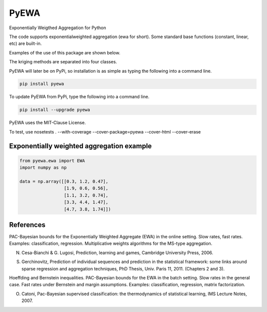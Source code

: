 PyEWA
=======

Exponentially Weigthed Aggregation for Python

.. image:: https://codecov.io/gh/alexisrosuel/PyEWA/badge.svg
    :target: https://codecov.io/gh/alexisrosuel/PyEWA/

.. image:: https://circleci.com/gh/alexisrosuel/PyEWA/tree/master.svg?style=shield&circle-token=:circle-token
    :target: https://circleci.com/gh/alexisrosuel/PyEWA

The code supports exponentialweighted aggregation (ewa for short). Some standard base functions (constant, linear, etc) are built-in.

Examples of the use of this package are shown below.

The kriging methods are separated into four classes.

PyEWA will later be on PyPi, so installation is as simple as typing the following into a command line.

.. code:: bash

    pip install pyewa

To update PyEWA from PyPi, type the following into a command line.

.. code:: bash

    pip install --upgrade pyewa

PyEWA uses the MIT-Clause License.

To test, use
nosetests . --with-coverage --cover-package=pyewa --cover-html --cover-erase

Exponentially weighted aggregation example
^^^^^^^^^^^^^^^^^^^^^^^^^^^^^^^^^^^^^^^^^^

.. code:: python

    from pyewa.ewa import EWA
    import numpy as np

    data = np.array([[0.3, 1.2, 0.47],
                     [1.9, 0.6, 0.56],
                     [1.1, 3.2, 0.74],
                     [3.3, 4.4, 1.47],
                     [4.7, 3.8, 1.74]])

References
^^^^^^^^^^
PAC-Bayesian bounds for the Exponentially Weighted Aggregate (EWA) in the online setting. Slow rates, fast rates. Examples: classification, regression. Multiplicative weights algorithms for the MS-type aggregation.

N. Cesa-Bianchi & G. Lugosi, Prediction, learning and games, Cambridge University Press, 2006.

S. Gerchinovitz, Prediction of individual sequences and prediction in the statistical framework: some links around sparse regression and aggregation techniques, PhD Thesis, Univ. Paris 11, 2011. (Chapters 2 and 3).

Hoeffding and Bernstein inequalities. PAC-Bayesian bounds for the EWA in the batch setting. Slow rates in the general case. Fast rates under Bernstein and margin assumptions. Examples: classification, regression, matrix factorization.

O. Catoni, Pac-Bayesian supervised classification: the thermodynamics of statistical learning, IMS Lecture Notes, 2007.
